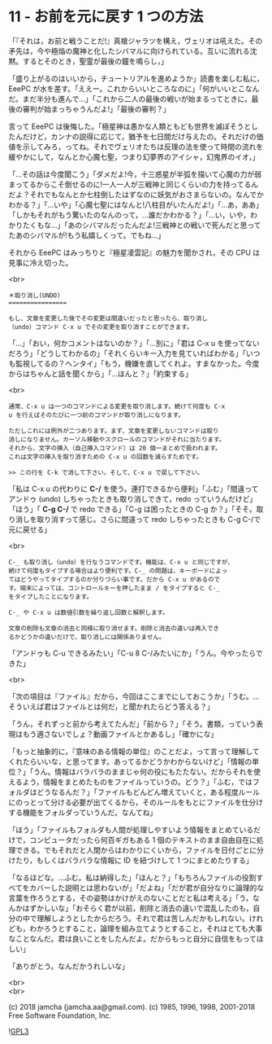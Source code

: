 #+OPTIONS: toc:nil
#+OPTIONS: \n:t
#+OPTIONS: ^:{}

* 11 - お前を元に戻す 1 つの方法

  「『それは，お前と戦うことだ!』真槍ジャラツを構え，ヴェリオは吼えた。その矛先は，今や極焔の魔神と化したシバマルに向けられている。互いに流れる沈黙。するとそのとき，聖霊が最後の鐘を鳴らし，」

  「盛り上がるのはいいから，チュートリアルを進めようか」読書を楽しむ私に，EeePC が水を差す。「ええー。これからいいところなのに」「何がいいとこなんだ。まだ半分も進んで…」「これから二人の最後の戦いが始まるってときに，最後の審判が始まっちゃうんだよ!」「最後の審判？」

  言って EeePC は後悔した。「極星神は愚かな人類ともども世界を滅ぼそうとしたんだけど，カンナの説得に応じて，猶予を七日間だけ与えたの。それだけの価値を示してみろ，ってね。それでヴェリオたちは反理の法を使って時間の流れを緩やかにして，なんとか心魔七聖，つまり幻夢界のアイシャ，幻鬼界のイオ，」

  「…その話は今度聞こう」「ダメだよ!今，十三惑星が半弧を描いて心魔の力が弱まってるからこそ倒せるのに!一人一人が三戦神と同じくらいの力を持ってるんだよ？それでもなんとか七柱倒したはずなのに妖気がおさまらないの。なんでかわかる？」「…いや」「心魔七聖にはなんと!八柱目がいたんだよ!」「…あ，ああ」「しかもそれがもう驚いたのなんのって，…誰だかわかる？」「…い，いや，わかりたくもな…」「あのシバマルだったんだよ!三戦神との戦いで死んだと思ってたあのシバマルが!もう私嬉しくって。でもね…」

  それから EeePC はみっちりと『極星凌雲記』の魅力を聞かされ，その CPU は見事に冷え切った。

  <br>

  #+BEGIN_SRC
  ＊取り消し(UNDO)
  ================

  もし、文章を変更した後でその変更は間違いだったと思ったら、取り消し
  （undo）コマンド C-x u でその変更を取り消すことができます。
  #+END_SRC

  「…」「おい，何かコメントはないのか？」「…別に」「君は C-x u を使ってないだろう」「どうしてわかるの」「それくらいキー入力を見ていればわかる」「いつも監視してるの？ヘンタイ」「もう，機嫌を直してくれよ。すまなかった。今度からはちゃんと話を聞くから」「…ほんと？」「約束する」

  <br>

  #+BEGIN_SRC
  通常、C-x u は一つのコマンドによる変更を取り消します。続けて何度も C-x
  u を行えばそのたびに一つ前のコマンドが取り消しになります。

  ただしこれには例外が二つあります。まず、文章を変更しないコマンドは取り
  消しになりません。カーソル移動やスクロールのコマンドがそれに当たります。
  それから、文字の挿入（自己挿入コマンド）は 20 個一まとめで扱われます。
  これは文字の挿入を取り消すための C-x u の回数を減らすためです。

  >> この行を C-k で消して下さい。そして、C-x u で戻して下さい。
  #+END_SRC

  「私は C-x u の代わりに *C-/* を使う。連打できるから便利」「ふむ」「間違ってアンドゥ (undo) しちゃったときも取り消しできて，redo っていうんだけど」「ほう」「 *C-g C-/* で redo できる」「C-g は困ったときの C-g か？」「そそ。取り消しを取り消すって感じ。さらに間違って redo しちゃったときも C-g C-/で元に戻せる」

  <br>

  #+BEGIN_SRC
  C-_ も取り消し（undo）を行なうコマンドです。機能は、C-x u と同じですが、
  続けて何度もタイプする場合はより便利です。C-_ の問題は、キーボードによっ
  てはどうやってタイプするのか分りづらい事です。だから C-x u があるので
  す。端末によっては、コントロールキーを押したまま / をタイプすると C-_
  をタイプしたことになります。

  C-_ や C-x u は数値引数を繰り返し回数と解釈します。

  文章の削除も文章の消去と同様に取り消せます。削除と消去の違いは再入でき
  るかどうかの違いだけで、取り消しには関係ありません。
  #+END_SRC

  「アンドゥも C-u できるみたい」「C-u 8 C-/みたいにか」「うん。今やったらできた」

  <br>

  「次の項目は『ファイル』だから，今回はここまでにしておこうか」「うむ。…そういえば君はファイルとは何だ，と聞かれたらどう答える？」

  「うん，それずっと前から考えてたんだ」「前から？」「そう。書類，っていう表現はもう適さないでしょ？動画ファイルとかあるし」「確かにな」

  「もっと抽象的に，『意味のある情報の単位』のことだよ，って言って理解してくれたらいいな，と思ってます。あってるかどうかわからないけど」「情報の単位？」「うん。情報はバラバラのままじゃ何の役にもたたない。だからそれを使えるよう，情報をまとめたものをファイルっていうの。どう？」「ふむ，ではフォルダはどうなるんだ？」「ファイルもどんどん増えていくと，ある程度ルールにのっとって分ける必要が出てくるから，そのルールをもとにファイルを仕分けする機能をフォルダっていうんだ。なんてね」

  「ほう」「ファイルもフォルダも人間が処理しやすいよう情報をまとめているだけで，コンピュータだったら何百ギガもある 1 個のテキストのまま自由自在に処理できる。でもそれだと人間からはわかりにくいから，ファイルを日付ごとに分けたり，もしくはバラバラな情報に ID を紐づけして 1 つにまとめたりする」

  「なるほどな。…ふむ。私は納得した」「ほんと？」「もちろんファイルの役割すべてをカバーした説明とは思わないが」「だよね」「だが君が自分なりに論理的な言葉を作ろうとする，その姿勢はかけがえのないことだと私は考える」「う，なんかはずかしいな」「おそらく君が以前，削除と消去の違いで混乱したのも，自分の中で理解しようとしたからだろう。それで君は苦しんだかもしれない。けれども，わかろうとすること，論理を組み立てようとすること，それはとても大事なことなんだ。君は良いことをしたんだよ。だからもっと自分に自信をもってほしい」

  「ありがとう。なんだかうれしいな」

  <br>
  <br>

  (c) 2018 jamcha (jamcha.aa@gmail.com). (c) 1985, 1996, 1998, 2001-2018 Free Software Foundation, Inc.

  ![[https://www.gnu.org/graphics/gplv3-88x31.png][GPL3]]
